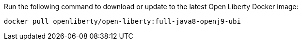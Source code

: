 Run the following command to download or update to the latest Open Liberty Docker image:

[role='command']
```
docker pull openliberty/open-liberty:full-java8-openj9-ubi
```
